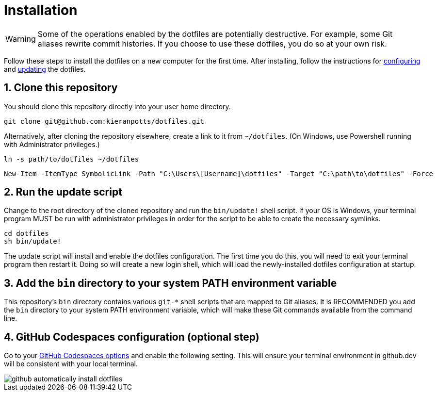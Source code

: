 = Installation

WARNING: Some of the operations enabled by the dotfiles are potentially destructive. For example, some Git aliases rewrite commit histories. If you choose to use these dotfiles, you do so at your own risk.

Follow these steps to install the dotfiles on a new computer for the first time. After installing, follow the instructions for link:./configuration.adoc[configuring] and link:./updating.adoc[updating] the dotfiles.

== 1. Clone this repository

You should clone this repository directly into your user home directory.

[source,sh]
----
git clone git@github.com:kieranpotts/dotfiles.git
----

Alternatively, after cloning the repository elsewhere, create a link to it from `~/dotfiles`. (On Windows, use Powershell running with Administrator privileges.)

[source,sh]
----
ln -s path/to/dotfiles ~/dotfiles
----

[source,powershell]
----
New-Item -ItemType SymbolicLink -Path "C:\Users\[Username]\dotfiles" -Target "C:\path\to\dotfiles" -Force
----

== 2. Run the update script

Change to the root directory of the cloned repository and run the `bin/update!` shell script. If your OS is Windows, your terminal program MUST be run with administrator privileges in order for the script to be able to create the necessary symlinks.

[source,sh]
----
cd dotfiles
sh bin/update!
----

The update script will install and enable the dotfiles configuration. The first time you do this, you will need to exit your terminal program then restart it. Doing so will create a new login shell, which will load the newly-installed dotfiles configuration at startup.

== 3. Add the `bin` directory to your system PATH environment variable

This repository's `bin` directory contains various `git-*` shell scripts that are mapped to Git aliases. It is RECOMMENDED you add the `bin` directory to your system PATH environment variable, which will make these Git commands available from the command line.

== 4. GitHub Codespaces configuration (optional step)

Go to your https://github.com/settings/codespaces[GitHub Codespaces options] and enable the following setting. This will ensure your terminal environment in github.dev will be consistent with your local terminal.

image::github-automatically-install-dotfiles.png[]
